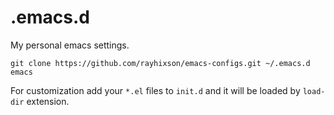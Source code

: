 * .emacs.d
  My personal emacs settings.

  #+BEGIN_SRC shell
  git clone https://github.com/rayhixson/emacs-configs.git ~/.emacs.d
  emacs
  #+END_SRC

  For customization add your =*.el= files to =init.d= and it will be loaded by =load-dir= extension.

